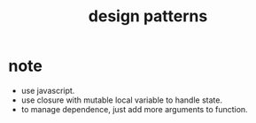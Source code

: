 #+title: design patterns

* note

- use javascript.
- use closure with mutable local variable to handle state.
- to manage dependence, just add more arguments to function.
